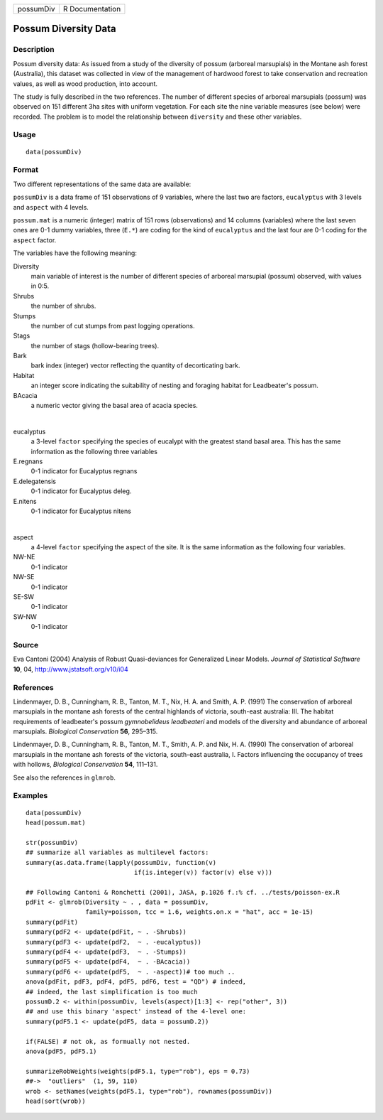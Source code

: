 +-----------+-----------------+
| possumDiv | R Documentation |
+-----------+-----------------+

Possum Diversity Data
---------------------

Description
~~~~~~~~~~~

Possum diversity data: As issued from a study of the diversity of possum
(arboreal marsupials) in the Montane ash forest (Australia), this
dataset was collected in view of the management of hardwood forest to
take conservation and recreation values, as well as wood production,
into account.

The study is fully described in the two references. The number of
different species of arboreal marsupials (possum) was observed on 151
different 3ha sites with uniform vegetation. For each site the nine
variable measures (see below) were recorded. The problem is to model the
relationship between ``diversity`` and these other variables.

Usage
~~~~~

::

    data(possumDiv)

Format
~~~~~~

Two different representations of the same data are available:

``possumDiv`` is a data frame of 151 observations of 9 variables, where
the last two are factors, ``eucalyptus`` with 3 levels and ``aspect``
with 4 levels.

``possum.mat`` is a numeric (integer) matrix of 151 rows (observations)
and 14 columns (variables) where the last seven ones are 0-1 dummy
variables, three (``E.*``) are coding for the kind of ``eucalyptus`` and
the last four are 0-1 coding for the ``aspect`` factor.

The variables have the following meaning:

Diversity
    main variable of interest is the number of different species of
    arboreal marsupial (possum) observed, with values in 0:5.

Shrubs
    the number of shrubs.

Stumps
    the number of cut stumps from past logging operations.

Stags
    the number of stags (hollow-bearing trees).

Bark
    bark index (integer) vector reflecting the quantity of decorticating
    bark.

Habitat
    an integer score indicating the suitability of nesting and foraging
    habitat for Leadbeater's possum.

BAcacia
    a numeric vector giving the basal area of acacia species.

| 

eucalyptus
    a 3-level ``factor`` specifying the species of eucalypt with the
    greatest stand basal area. This has the same information as the
    following three variables

E.regnans
    0-1 indicator for Eucalyptus regnans

E.delegatensis
    0-1 indicator for Eucalyptus deleg.

E.nitens
    0-1 indicator for Eucalyptus nitens

| 

aspect
    a 4-level ``factor`` specifying the aspect of the site. It is the
    same information as the following four variables.

NW-NE
    0-1 indicator

NW-SE
    0-1 indicator

SE-SW
    0-1 indicator

SW-NW
    0-1 indicator

Source
~~~~~~

Eva Cantoni (2004) Analysis of Robust Quasi-deviances for Generalized
Linear Models. *Journal of Statistical Software* **10**, 04,
http://www.jstatsoft.org/v10/i04

References
~~~~~~~~~~

Lindenmayer, D. B., Cunningham, R. B., Tanton, M. T., Nix, H. A. and
Smith, A. P. (1991) The conservation of arboreal marsupials in the
montane ash forests of the central highlands of victoria, south-east
australia: III. The habitat requirements of leadbeater's possum
*gymnobelideus leadbeateri* and models of the diversity and abundance of
arboreal marsupials. *Biological Conservation* **56**, 295–315.

Lindenmayer, D. B., Cunningham, R. B., Tanton, M. T., Smith, A. P. and
Nix, H. A. (1990) The conservation of arboreal marsupials in the montane
ash forests of the victoria, south-east australia, I. Factors
influencing the occupancy of trees with hollows, *Biological
Conservation* **54**, 111–131.

See also the references in ``glmrob``.

Examples
~~~~~~~~

::

    data(possumDiv)
    head(possum.mat)

    str(possumDiv)
    ## summarize all variables as multilevel factors:
    summary(as.data.frame(lapply(possumDiv, function(v)
                                 if(is.integer(v)) factor(v) else v)))

    ## Following Cantoni & Ronchetti (2001), JASA, p.1026 f.:% cf. ../tests/poisson-ex.R
    pdFit <- glmrob(Diversity ~ . , data = possumDiv,
                    family=poisson, tcc = 1.6, weights.on.x = "hat", acc = 1e-15)
    summary(pdFit)
    summary(pdF2 <- update(pdFit, ~ . -Shrubs))
    summary(pdF3 <- update(pdF2,  ~ . -eucalyptus))
    summary(pdF4 <- update(pdF3,  ~ . -Stumps))
    summary(pdF5 <- update(pdF4,  ~ . -BAcacia))
    summary(pdF6 <- update(pdF5,  ~ . -aspect))# too much ..
    anova(pdFit, pdF3, pdF4, pdF5, pdF6, test = "QD") # indeed,
    ## indeed, the last simplification is too much
    possumD.2 <- within(possumDiv, levels(aspect)[1:3] <- rep("other", 3))
    ## and use this binary 'aspect' instead of the 4-level one:
    summary(pdF5.1 <- update(pdF5, data = possumD.2))

    if(FALSE) # not ok, as formually not nested.
    anova(pdF5, pdF5.1)

    summarizeRobWeights(weights(pdF5.1, type="rob"), eps = 0.73)
    ##->  "outliers"  (1, 59, 110)
    wrob <- setNames(weights(pdF5.1, type="rob"), rownames(possumDiv))
    head(sort(wrob))
